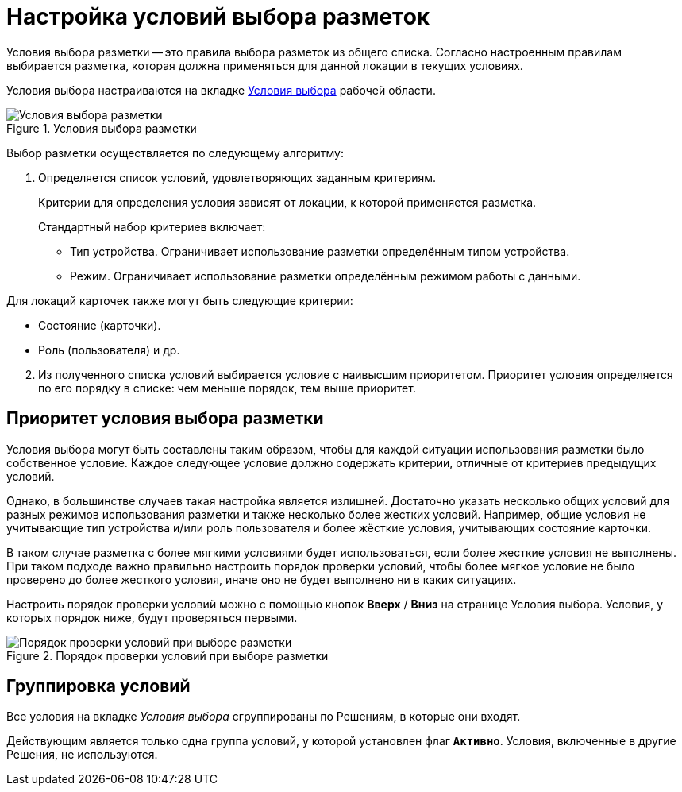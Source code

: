 = Настройка условий выбора разметок

Условия выбора разметки -- это правила выбора разметок из общего списка. Согласно настроенным правилам выбирается разметка, которая должна применяться для данной локации в текущих условиях.

Условия выбора настраиваются на вкладке xref:interfaceConditionsTab.adoc[Условия выбора] рабочей области.

.Условия выбора разметки
image::uiConditionsList.png[Условия выбора разметки]

Выбор разметки осуществляется по следующему алгоритму:

. Определяется список условий, удовлетворяющих заданным критериям.
+
Критерии для определения условия зависят от локации, к которой применяется разметка.
+
.Стандартный набор критериев включает:
- Тип устройства. Ограничивает использование разметки определённым типом устройства.
- Режим. Ограничивает использование разметки определённым режимом работы с данными.

.Для локаций карточек также могут быть следующие критерии:
- Состояние (карточки).
- Роль (пользователя) и др.

[start=2]
. Из полученного списка условий выбирается условие с наивысшим приоритетом. Приоритет условия определяется по его порядку в списке: чем меньше порядок, тем выше приоритет.

[#priority]
== Приоритет условия выбора разметки

Условия выбора могут быть составлены таким образом, чтобы для каждой ситуации использования разметки было собственное условие. Каждое следующее условие должно содержать критерии, отличные от критериев предыдущих условий.

Однако, в большинстве случаев такая настройка является излишней. Достаточно указать несколько общих условий для разных режимов использования разметки и также несколько более жестких условий. Например, общие условия не учитывающие тип устройства и/или роль пользователя и более жёсткие условия, учитывающих состояние карточки.

В таком случае разметка с более мягкими условиями будет использоваться, если более жесткие условия не выполнены. При таком подходе важно правильно настроить порядок проверки условий, чтобы более мягкое условие не было проверено до более жесткого условия, иначе оно не будет выполнено ни в каких ситуациях.

Настроить порядок проверки условий можно с помощью кнопок *Вверх* / *Вниз* на странице Условия выбора. Условия, у которых порядок ниже, будут проверяться первыми.

.Порядок проверки условий при выборе разметки
image::uiLayoutPriority.png[Порядок проверки условий при выборе разметки]

== Группировка условий

Все условия на вкладке _Условия выбора_ сгруппированы по Решениям, в которые они входят.

Действующим является только одна группа условий, у которой установлен флаг `*Активно*`. Условия, включенные в другие Решения, не используются.
